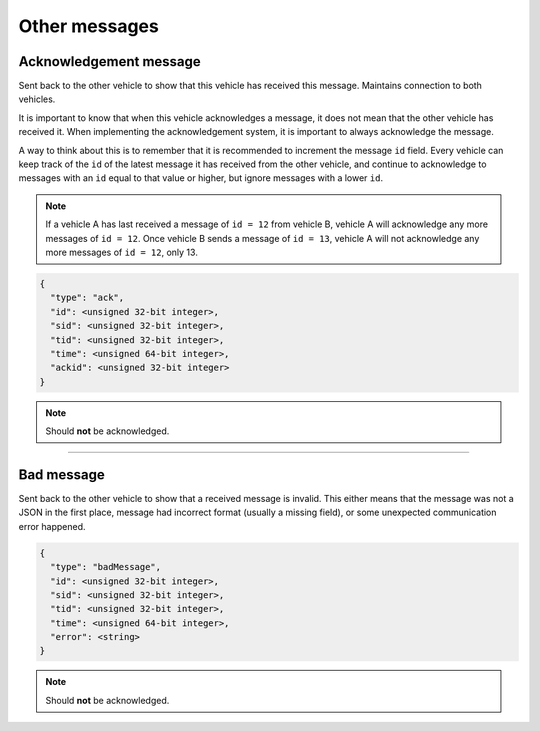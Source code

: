 ==============
Other messages
==============

Acknowledgement message
=======================

Sent back to the other vehicle to show that this vehicle has received this message. Maintains connection to both vehicles.

It is important to know that when this vehicle acknowledges a message, it does not mean that the other vehicle has received it. When implementing the acknowledgement system, it is important to always acknowledge the message.

A way to think about this is to remember that it is recommended to increment the message ``id`` field. Every vehicle can keep track of the ``id`` of the latest message it has received from the other vehicle, and continue to acknowledge to messages with an ``id`` equal to that value or higher, but ignore messages with a lower ``id``.

.. note:: If a vehicle A has last received a message of ``id = 12`` from vehicle B, vehicle A will acknowledge any more messages of ``id = 12``. Once vehicle B sends a message of ``id = 13``, vehicle A will not acknowledge any more messages of ``id = 12``, only 13.

.. code-block:: js

  {
    "type": "ack",
    "id": <unsigned 32-bit integer>,
    "sid": <unsigned 32-bit integer>,
    "tid": <unsigned 32-bit integer>,
    "time": <unsigned 64-bit integer>,
    "ackid": <unsigned 32-bit integer>
  }

.. note:: Should **not** be acknowledged.

.. confval:: ackid

  :type: unsigned 32-bit integer

  The ID of the message the vehicle is acknowledging. When the other vehicle receives the acknowledgement, it knows which message to stop sending to this vehicle.

----------------------------------------------------------------------------------------------------

Bad message
===========

Sent back to the other vehicle to show that a received message is invalid. This either means that the message was not a JSON in the first place, message had incorrect format (usually a missing field), or some unexpected communication error happened.

.. code-block:: js

  {
    "type": "badMessage",
    "id": <unsigned 32-bit integer>,
    "sid": <unsigned 32-bit integer>,
    "tid": <unsigned 32-bit integer>,
    "time": <unsigned 64-bit integer>,
    "error": <string>
  }

.. note:: Should **not** be acknowledged.

.. confval:: error : Optional

  :type: string

  Highly recommended to include into the message, so that the sending vehicle can log the error.
